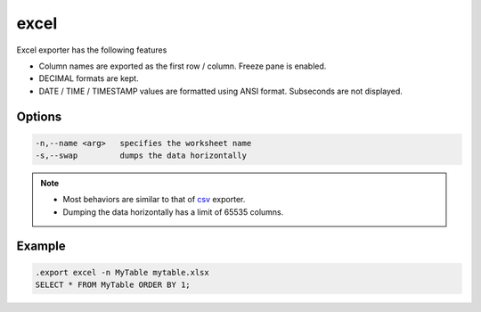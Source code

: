 excel
^^^^^

Excel exporter has the following features

* Column names are exported as the first row / column.  Freeze pane
  is enabled.
* DECIMAL formats are kept.
* DATE / TIME / TIMESTAMP values are formatted using ANSI format.  Subseconds are not displayed.

Options
*******

.. code-block:: text

  -n,--name <arg>   specifies the worksheet name
  -s,--swap         dumps the data horizontally

.. note::

	* Most behaviors are similar to that of `csv <csv.html>`__ exporter.
	* Dumping the data horizontally has a limit of 65535 columns.

Example
*******

.. code-block:: sql

	.export excel -n MyTable mytable.xlsx
	SELECT * FROM MyTable ORDER BY 1;
